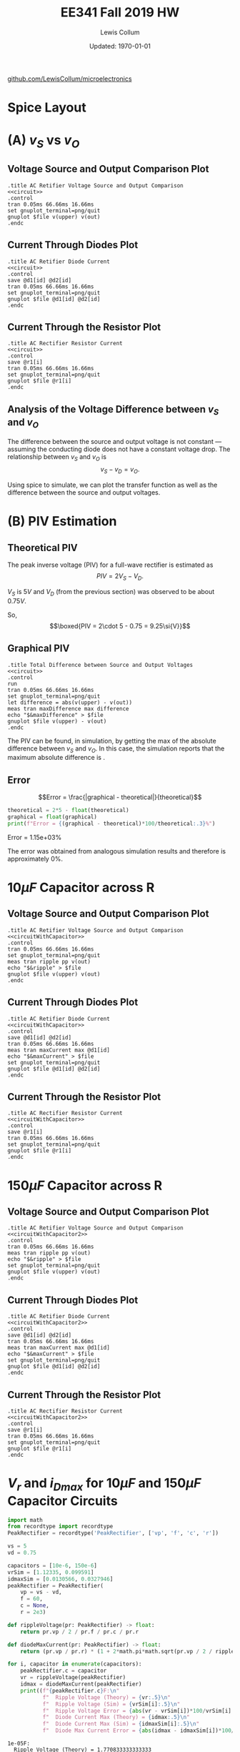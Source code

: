 #+property: header-args:spice :cache yes :noweb yes :exports both :results output raw
#+latex_class_options: [fleqn]
#+latex_header: \usepackage{homework}
#+export_exclude_tags: noexport


#+title: EE341 Fall 2019 HW \jobname
#+author: Lewis Collum
#+date: Updated: \today
[[https://github.com/LewisCollum/microelectronics][github.com/LewisCollum/microelectronics]]

* Spice Layout
  #+attr_latex: :width 0.3\linewidth
  [[./figure/3_spiceLayout.png]]
   
** circuit spice                                                   :noexport:
#+name: circuit
#+BEGIN_SRC spice :eval no :exports none
.model diode d(IS=10e-15, n=1.1)
v1 upper 0 dc 0 ac 5 sin(0 5 60Hz)
v2 0 lower dc 0 ac 5 sin(0 5 60Hz)

d1 upper out diode
d2 lower out diode

r1 out 0 2k
.end
#+END_SRC

* (A) \(v_S\) vs \(v_O\)
** Voltage Source and Output Comparison Plot
#+attr_latex: :options bgcolor=codeBackground
#+BEGIN_SRC spice :var file="figure/3_voltage"
.title AC Retifier Voltage Source and Output Comparison
<<circuit>>
.control
tran 0.05ms 66.66ms 16.66ms
set gnuplot_terminal=png/quit
gnuplot $file v(upper) v(out)
.endc
#+END_SRC

#+attr_latex: :width 0.5\linewidth :placement [H]
#+RESULTS[756fb51ac0075630cf9170c576dc3ee61ff1fb83]:
[[file:./figure/3_voltage.png]]

** Current Through Diodes Plot
#+attr_latex: :options bgcolor=codeBackground
#+BEGIN_SRC spice :var file="figure/3_currentdiodes"
.title AC Retifier Diode Current
<<circuit>>
.control
save @d1[id] @d2[id]
tran 0.05ms 66.66ms 16.66ms
set gnuplot_terminal=png/quit
gnuplot $file @d1[id] @d2[id]
.endc
#+END_SRC

#+attr_latex: :width 0.5\linewidth :placement [H]
#+RESULTS:
[[file:./figure/3_currentdiodes.png]]

** Current Through the Resistor Plot
#+attr_latex: :options bgcolor=codeBackground
#+BEGIN_SRC spice :var file="figure/3_currentresistor"
.title AC Rectifier Resistor Current
<<circuit>>
.control
save @r1[i]
tran 0.05ms 66.66ms 16.66ms
set gnuplot_terminal=png/quit
gnuplot $file @r1[i]
.endc
#+END_SRC

#+attr_latex: :width 0.5\linewidth :placement [H]
#+RESULTS:
[[file:./figure/3_currentresistor.png]]

** Analysis of the Voltage Difference between \(v_S\) and \(v_O\)
   The difference between the source and output voltage is not constant
   --- assuming the conducting diode does not have a constant voltage
   drop. The relationship between \(v_S\) and \(v_O\) is \[v_S - v_D =
   v_O.\]
   
   Using spice to simulate, we can plot the transfer function as well as the
   difference between the source and output voltages.

#+BEGIN_SRC spice :var file="figure/3_transfer" :exports results
.title Output Voltage vs Source Voltage Transfer
.model diode d(IS=10e-15, n=1.1)
v1 upper 0 dc 0
d1 upper out diode
r1 out 0 2k
.end
.control
dc v1 0 1 0.01
set gnuplot_terminal=png/quit
gnuplot $file v(out) xlabel 'Source (V)' ylabel 'Output (V)'
.endc
#+END_SRC

#+caption: Demonstrates a non-constant voltage drop across the diode in relation to the source voltage.
#+attr_latex: :width 0.5\linewidth :placement [H]
#+RESULTS[013319306c90f159b1a544e6bfd19176d1889bf6]:
[[file:./figure/3_transfer.png]]

#+BEGIN_SRC spice :var file="figure/3_difference" :exports results
.title Difference between Source Voltage and Output Voltage
<<circuit>>
.control
tran 0.005ms 66.66ms 16.66ms
set gnuplot_terminal=png/quit
let difference = abs(v(upper)) - v(out)
meas tran maxDifference max difference
echo "$&maxDifference" > $file
gnuplot $file difference ylabel 'Difference (V)'
.endc
#+END_SRC

#+caption: Demonstrates a non-constant difference between the source voltage and the output voltage over time. The difference reaches its max at every quarter cycle, with the maximum difference being about \(0.75\si{V}\).
#+attr_latex: :width 0.5\linewidth :placement [H]
#+RESULTS[a4e2369c71658cfd3fc4c2076e7e9919bef316f3]:
[[file:./figure/3_difference.png]]

* (B) PIV Estimation
** Theoretical PIV
   The peak inverse voltage (PIV) for a full-wave rectifier is
   estimated as
   \[PIV = 2V_S - V_D.\]

   \(V_S\) is \(5\si{V}\) and \(V_D\) (from the previous section) was
   observed to be about \(0.75\si{V}\).

   So,
   \[\boxed{PIV = 2\cdot 5 - 0.75 = 9.25\si{V}}\]

** Graphical PIV 

#+attr_latex: :options bgcolor=codeBackground
#+BEGIN_SRC spice :var file="figure/3_maxdifference"
.title Total Difference between Source and Output Voltages
<<circuit>>
.control
run
tran 0.05ms 66.66ms 16.66ms
set gnuplot_terminal=png/quit
let difference = abs(v(upper) - v(out))
meas tran maxDifference max difference
echo "$&maxDifference" > $file
gnuplot $file v(upper) - v(out)
.endc
#+END_SRC

#+attr_latex: :width 0.5\linewidth :placement [H] :placement [H]
#+RESULTS[222e968f2c9805b63295c6c8b53fe44764d8d0ff]:
[[file:./figure/3_maxdifference.png]]

The PIV can be found, in simulation, by getting the max of the
absolute difference between \(v_S\) and \(v_O\). In this case, the
simulation reports that the maximum absolute difference is
\input{./figure/3_maxdifference}.

** Error
#+name: getValueFromFile
#+BEGIN_SRC python :var filename="./figure/3_maxdifference" :exports none :results output raw
with open(filename) as f:
    print(f.readline().rstrip())
#+END_SRC   

\[Error = \frac{|graphical - theoretical|}{theoretical}\]

#+attr_latex: :options bgcolor=codeBackground
#+BEGIN_SRC python :exports both :results output raw :var graphical=getValueFromFile(file="./figure/3_maxdifference") :var theoretical=getValueFromFile(file="./figure/3_difference") :cache yes
theoretical = 2*5 - float(theoretical)
graphical = float(graphical)
print(f"Error = {(graphical - theoretical)*100/theoretical:.3}%")
#+END_SRC

#+RESULTS[f2c6c52a5138dcd56a7d171af50bdd227c34e09f]:
Error = 1.15e+03%

The error was obtained from analogous simulation results and therefore
is approximately 0%.

* \(10\si{\mu F}\) Capacitor across R
** circuit spice                                                   :noexport:
#+name: circuitWithCapacitor
#+BEGIN_SRC spice :eval no :exports none
.model diode d(IS=10e-15, n=1.1)
v1 upper 0 dc 0 ac 5 sin(0 5 60Hz)
v2 0 lower dc 0 ac 5 sin(0 5 60Hz)

d1 upper out diode
d2 lower out diode

c1 out 0 10u
r1 out 0 2k
.end
#+END_SRC

** Voltage Source and Output Comparison Plot
#+attr_latex: :options bgcolor=codeBackground
#+BEGIN_SRC spice :var file="figure/3_voltagewithcapacitor1"
.title AC Retifier Voltage Source and Output Comparison
<<circuitWithCapacitor>>
.control
tran 0.05ms 66.66ms 16.66ms
set gnuplot_terminal=png/quit
meas tran ripple pp v(out)
echo "$&ripple" > $file
gnuplot $file v(upper) v(out)
.endc
#+END_SRC

#+attr_latex: :width 0.5\linewidth :placement [H]
#+RESULTS[9c1fdc9afd42af27fef23bca08d66bdc636af215]:
[[file:./figure/3_voltagewithcapacitor1.png]]

** Current Through Diodes Plot
#+attr_latex: :options bgcolor=codeBackground
#+BEGIN_SRC spice :var file="figure/3_currentdiodeswithcapacitor1"
.title AC Retifier Diode Current
<<circuitWithCapacitor>>
.control
save @d1[id] @d2[id]
tran 0.05ms 66.66ms 16.66ms
meas tran maxCurrent max @d1[id]
echo "$&maxCurrent" > $file
set gnuplot_terminal=png/quit
gnuplot $file @d1[id] @d2[id]
.endc
#+END_SRC

#+attr_latex: :width 0.5\linewidth :placement [H]
#+RESULTS[05eb5fcdf2ecf061d488d231c6c12f9b2aff6dc1]:
[[file:./figure/3_currentdiodeswithcapacitor1.png]]

** Current Through the Resistor Plot
#+attr_latex: :options bgcolor=codeBackground
#+BEGIN_SRC spice :var file="figure/3_currentresistorwithcapacitor1"
.title AC Rectifier Resistor Current
<<circuitWithCapacitor>>
.control
save @r1[i]
tran 0.05ms 66.66ms 16.66ms
set gnuplot_terminal=png/quit
gnuplot $file @r1[i]
.endc
#+END_SRC

#+attr_latex: :width 0.5\linewidth :placement [H]
#+RESULTS[9d188d78ce1f32a18c2d76084cb6269c101cad47]:
[[file:./figure/3_currentresistorwithcapacitor1.png]]
* \(150\si{\mu F}\) Capacitor across R
** circuit spice                                                   :noexport:
#+name: circuitWithCapacitor2
#+BEGIN_SRC spice :eval no :exports none
.model diode d(IS=10e-15, n=1.1)
v1 upper 0 dc 0 ac 5 sin(0 5 60Hz)
v2 0 lower dc 0 ac 5 sin(0 5 60Hz)

d1 upper out diode
d2 lower out diode

c1 out 0 150u
r1 out 0 2k
.end
#+END_SRC

** Voltage Source and Output Comparison Plot
#+attr_latex: :options bgcolor=codeBackground
#+BEGIN_SRC spice :var file="figure/3_voltagewithcapacitor2"
.title AC Retifier Voltage Source and Output Comparison
<<circuitWithCapacitor2>>
.control
tran 0.05ms 66.66ms 16.66ms
meas tran ripple pp v(out)
echo "$&ripple" > $file
set gnuplot_terminal=png/quit
gnuplot $file v(upper) v(out)
.endc
#+END_SRC

#+attr_latex: :width 0.5\linewidth :placement [H]
#+RESULTS[8ad29b42681b523a7023b5c7a30b6a01dd4325e4]:
[[file:./figure/3_voltagewithcapacitor2.png]]

** Current Through Diodes Plot
#+attr_latex: :options bgcolor=codeBackground
#+BEGIN_SRC spice :var file="figure/3_currentdiodeswithcapacitor2"
.title AC Retifier Diode Current
<<circuitWithCapacitor2>>
.control
save @d1[id] @d2[id]
tran 0.05ms 66.66ms 16.66ms
meas tran maxCurrent max @d1[id]
echo "$&maxCurrent" > $file
set gnuplot_terminal=png/quit
gnuplot $file @d1[id] @d2[id]
.endc
#+END_SRC

#+attr_latex: :width 0.5\linewidth :placement [H]
#+RESULTS[6ba6c1a716e7612c53ad855b13f0da54cd799a02]:
[[file:./figure/3_currentdiodeswithcapacitor2.png]]

** Current Through the Resistor Plot
#+attr_latex: :options bgcolor=codeBackground
#+BEGIN_SRC spice :var file="figure/3_currentresistorwithcapacitor2"
.title AC Rectifier Resistor Current
<<circuitWithCapacitor2>>
.control
save @r1[i]
tran 0.05ms 66.66ms 16.66ms
set gnuplot_terminal=png/quit
gnuplot $file @r1[i]
.endc
#+END_SRC

#+attr_latex: :width 0.5\linewidth :placement [H]
#+RESULTS[a39fc6d780fd25a52f080b4e3ec790a5c8df6e0e]:
[[file:./figure/3_currentresistorwithcapacitor2.png]]
* \(V_r\) and \(i_{Dmax}\) for \(10\si{\mu F}\) and \(150\si{\mu F}\) Capacitor Circuits
#+attr_latex: :options bgcolor=codeBackground
#+BEGIN_SRC python :results output text :exports both
import math
from recordtype import recordtype
PeakRectifier = recordtype('PeakRectifier', ['vp', 'f', 'c', 'r'])

vs = 5
vd = 0.75

capacitors = [10e-6, 150e-6]
vrSim = [1.12335, 0.099591]
idmaxSim = [0.0130566, 0.0327946]
peakRectifier = PeakRectifier(
    vp = vs - vd,
    f = 60,
    c = None,
    r = 2e3)

def rippleVoltage(pr: PeakRectifier) -> float:
    return pr.vp / 2 / pr.f / pr.c / pr.r

def diodeMaxCurrent(pr: PeakRectifier) -> float:
    return (pr.vp / pr.r) * (1 + 2*math.pi*math.sqrt(pr.vp / 2 / rippleVoltage(pr)))

for i, capacitor in enumerate(capacitors):
    peakRectifier.c = capacitor
    vr = rippleVoltage(peakRectifier)
    idmax = diodeMaxCurrent(peakRectifier)
    print((f"{peakRectifier.c}F:\n"
           f"  Ripple Voltage (Theory) = {vr:.5}\n"
           f"  Ripple Voltage (Sim) = {vrSim[i]:.5}\n"
           f"  Ripple Voltage Error = {abs(vr - vrSim[i])*100/vrSim[i]:.3}%\n\n"
           f"  Diode Current Max (Theory) = {idmax:.5}\n"
           f"  Diode Current Max (Sim) = {idmaxSim[i]:.5}\n"
           f"  Diode Max Current Error = {abs(idmax - idmaxSim[i])*100/idmaxSim[i]:.3}%\n"))
#+END_SRC

#+RESULTS:
#+begin_example
1e-05F:
  Ripple Voltage (Theory) = 1.770833333333333
  Ripple Voltage (Sim) = 1.12335
  Ripple Voltage Error = 57.6%

  Diode Current Max (Theory) = 0.01675112988434097
  Diode Current Max (Sim) = 0.0130566
  Diode Max Current Error = 28.3%

0.00015F:
  Ripple Voltage (Theory) = 0.11805555555555555
  Ripple Voltage (Sim) = 0.099591
  Ripple Voltage Error = 18.5%

  Diode Current Max (Theory) = 0.058771757461519164
  Diode Current Max (Sim) = 0.0327946
  Diode Max Current Error = 79.2%
#+end_example

The high amount error is possibly due to our simulation components
being less ideal than theoretical components.

* COMMENT Notes
** Triode
   Saturation: Beyond Pitch-Off
   \[V_{GS} - V_{tn} = V_{OV} \text{ pinch-off voltage}\]
   \(V_{tn}\): Threshold voltage
   
